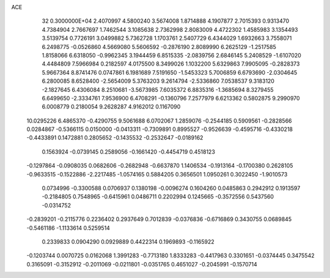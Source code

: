 ACE                                                                             
   32  0.3000000E+04
   2.4070997   4.5800240   3.5674008   1.8714888   4.1907877   2.7015393
   0.9313470   4.7384904   2.7667697   1.7462544   3.1085638   2.7362998
   2.8083009   4.4722302   1.4585983   3.1354493   3.5139754   0.7726191
   3.0499882   5.7362728   1.1703761   2.5407729   6.4344029   1.6932663
   3.7558071   6.2498775  -0.0526860   4.5669080   5.5606592  -0.2876190
   2.8089990   6.2625129  -1.2517585   1.8158066   6.6318050  -0.9962345
   3.1944459   6.8515335  -2.0839756   2.6846145   5.2408529  -1.6107020
   4.4484809   7.5966984   0.2182597   4.0175500   8.3499026   1.1032200
   5.6329863   7.9905095  -0.2828373   5.9667364   8.8741476   0.0747861
   6.1981689   7.5191650  -1.5453323   5.7006859   6.6793690  -2.0304645
   6.2800085   8.6528400  -2.5654009   5.3763203   9.2614794  -2.5336860
   7.0538537   9.3183120  -2.1827645   6.4306084   8.2510681  -3.5673985
   7.6035372   6.8835316  -1.3685694   8.3279455   6.6499650  -2.3334761
   7.9536900   6.4708291  -0.1360796   7.2577979   6.6213362   0.5802875
   9.2990970   6.0008779   0.2180054   9.2628287   4.9162012   0.1167090
  10.0295226   6.4865370  -0.4290755   9.5061688   6.0702067   1.2859076
  -0.2544185   0.5909561  -0.2828566   0.0284867  -0.5366115   0.0150000
  -0.0413311  -0.7309891   0.8995527  -0.9526639  -0.4595716  -0.4330218
  -0.4433891   0.1472881   0.2805652  -0.1435532  -0.2532647  -0.0189162
   0.1563924  -0.0739145   0.2589056  -0.1661420  -0.4454719   0.4518123
  -0.1297864  -0.0908035   0.0682606  -0.2682948  -0.6637870   1.1406534
  -0.1913164  -0.1700380   0.2628105  -0.9633515  -0.1522886  -2.2217485
  -1.0574165   0.5884205   0.3656501   1.0950261   0.3022450  -1.9010573
   0.0734996  -0.3300588   0.0706937   0.1380198  -0.0096274   0.1604260
   0.0485863   0.2942912   0.1913597  -0.2184805   0.7548965  -0.6415961
   0.0486711   0.2202994   0.1245665  -0.3572556   0.5437560  -0.0314752
  -0.2839201  -0.2115776   0.2236402   0.2937649   0.7012839  -0.0376836
  -0.6716869   0.3430755   0.0689845  -0.5461186  -1.1133614   0.5259514
   0.2339833   0.0904290   0.0929889   0.4422314   0.1969893  -0.1165922
  -0.1203744   0.0070725   0.0162068   1.3991283  -0.7713180   1.8333283
  -0.4417963   0.3301651  -0.0374445   0.3475542   0.3165091  -0.3152912
  -0.2011069  -0.0211801  -0.0351765   0.4651027  -0.2045991  -0.1570714

